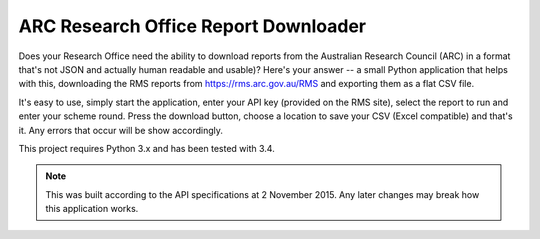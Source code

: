 ARC Research Office Report Downloader
=====================================

Does your Research Office need the ability to download reports from the
Australian Research Council (ARC) in a format that's not JSON and actually
human readable and usable)?  Here's your answer -- a small Python application
that helps with this, downloading the RMS reports from
https://rms.arc.gov.au/RMS and exporting them as a flat CSV file.

It's easy to use, simply start the application, enter your API key (provided
on the RMS site), select the report to run and enter your scheme round.  Press
the download button, choose a location to save your CSV (Excel compatible) and
that's it.  Any errors that occur will be show accordingly.

This project requires Python 3.x and has been tested with 3.4.

.. note:: This was built according to the API specifications at 2 November
   2015.  Any later changes may break how this application works.

